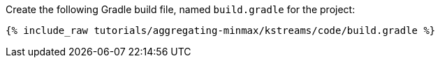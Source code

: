 Create the following Gradle build file, named `build.gradle` for the project:

+++++
<pre class="snippet"><code class="groovy">{% include_raw tutorials/aggregating-minmax/kstreams/code/build.gradle %}</code></pre>
+++++

